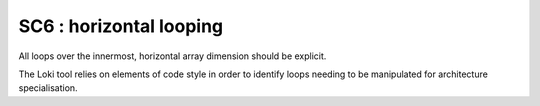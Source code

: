 SC6 : horizontal looping
************************

All loops over the innermost, horizontal array dimension should be explicit.

The Loki tool relies on elements of code style in order to identify loops needing to be manipulated
for architecture specialisation. 


